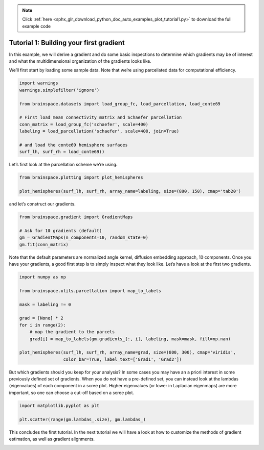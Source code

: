 .. note::
    :class: sphx-glr-download-link-note

    Click :ref:`here <sphx_glr_download_python_doc_auto_examples_plot_tutorial1.py>` to download the full example code
.. rst-class:: sphx-glr-example-title

.. _sphx_glr_python_doc_auto_examples_plot_tutorial1.py:


Tutorial 1: Building your first gradient
=================================================
In this example, we will derive a gradient and do some basic inspections to
determine which gradients may be of interest and what the multidimensional
organization of the gradients looks like.

We’ll first start by loading some sample data. Note that we’re using
parcellated data for computational efficiency.


.. code-block:: default


    import warnings
    warnings.simplefilter('ignore')

    from brainspace.datasets import load_group_fc, load_parcellation, load_conte69

    # First load mean connectivity matrix and Schaefer parcellation
    conn_matrix = load_group_fc('schaefer', scale=400)
    labeling = load_parcellation('schaefer', scale=400, join=True)

    # and load the conte69 hemisphere surfaces
    surf_lh, surf_rh = load_conte69()








Let’s first look at the parcellation scheme we’re using.


.. code-block:: default


    from brainspace.plotting import plot_hemispheres

    plot_hemispheres(surf_lh, surf_rh, array_name=labeling, size=(800, 150), cmap='tab20')





.. image:: /python_doc/auto_examples/images/sphx_glr_plot_tutorial1_001.png
    :class: sphx-glr-single-img




and let’s construct our gradients.


.. code-block:: default


    from brainspace.gradient import GradientMaps

    # Ask for 10 gradients (default)
    gm = GradientMaps(n_components=10, random_state=0)
    gm.fit(conn_matrix)








Note that the default parameters are normalized angle kernel, diffusion
embedding approach, 10 components. Once you have your gradients, a good first
step is to simply inspect what they look like. Let’s have a look at the first
two gradients.


.. code-block:: default


    import numpy as np

    from brainspace.utils.parcellation import map_to_labels

    mask = labeling != 0

    grad = [None] * 2
    for i in range(2):
        # map the gradient to the parcels
        grad[i] = map_to_labels(gm.gradients_[:, i], labeling, mask=mask, fill=np.nan)

    plot_hemispheres(surf_lh, surf_rh, array_name=grad, size=(800, 300), cmap='viridis',
                     color_bar=True, label_text=['Grad1', 'Grad2'])





.. image:: /python_doc/auto_examples/images/sphx_glr_plot_tutorial1_002.png
    :class: sphx-glr-single-img




But which gradients should you keep for your analysis? In some cases you may
have an a priori interest in some previously defined set of gradients. When
you do not have a pre-defined set, you can instead look at the lambdas
(eigenvalues) of each component in a scree plot. Higher eigenvalues (or lower
in Laplacian eigenmaps) are more important, so one can choose a cut-off based
on a scree plot.


.. code-block:: default


    import matplotlib.pyplot as plt

    plt.scatter(range(gm.lambdas_.size), gm.lambdas_)





.. image:: /python_doc/auto_examples/images/sphx_glr_plot_tutorial1_003.png
    :class: sphx-glr-single-img




This concludes the first tutorial. In the next tutorial we will have a look
at how to customize the methods of gradient estimation, as well as gradient
alignments.


.. rst-class:: sphx-glr-timing

   **Total running time of the script:** ( 0 minutes  0.861 seconds)


.. _sphx_glr_download_python_doc_auto_examples_plot_tutorial1.py:


.. only :: html

 .. container:: sphx-glr-footer
    :class: sphx-glr-footer-example



  .. container:: sphx-glr-download

     :download:`Download Python source code: plot_tutorial1.py <plot_tutorial1.py>`



  .. container:: sphx-glr-download

     :download:`Download Jupyter notebook: plot_tutorial1.ipynb <plot_tutorial1.ipynb>`


.. only:: html

 .. rst-class:: sphx-glr-signature

    `Gallery generated by Sphinx-Gallery <https://sphinx-gallery.github.io>`_
